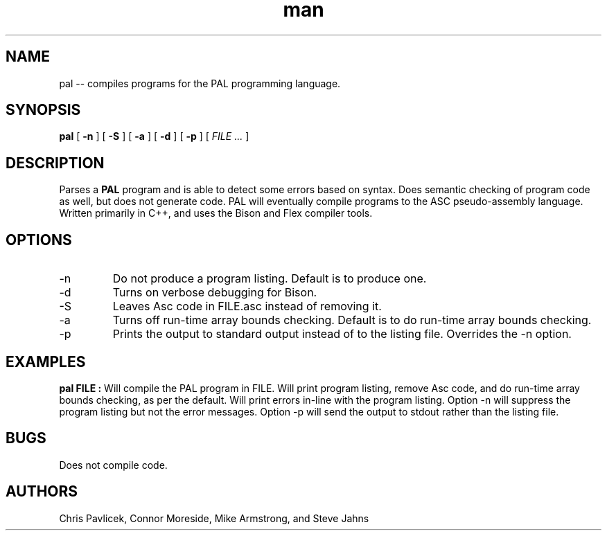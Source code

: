 .\" Manpage for pal.
.TH man 8 "18 October 2013" "0.1.0" "pal"
.SH NAME
pal \-\- compiles programs for the PAL programming language.
.SH SYNOPSIS
.B pal 
[
.B -n
]
[
.B -S
]
[
.B -a
] 
[
.B -d
]
[
.B -p
]
[
.I FILE ...
]
.SH DESCRIPTION
Parses a
.B PAL
program and is able to detect some errors based on syntax. Does
semantic checking of program code as well, but does not
generate code. PAL will eventually compile programs to the
ASC pseudo-assembly language. Written primarily in C++, and 
uses the Bison and Flex compiler tools.
.SH OPTIONS
.IP -n
Do not produce a program listing. Default is to produce one.
.IP -d
Turns on verbose debugging for Bison.
.IP -S
Leaves Asc code in FILE.asc instead of removing it.
.IP -a
Turns off run-time array bounds checking. Default is to do run-time
array bounds checking.
.IP -p
Prints the output to standard output instead of to the listing file.
Overrides the -n option.
.SH EXAMPLES
.B pal FILE  :
Will compile the PAL program in FILE. Will print program listing,
remove Asc code, and do run-time array bounds checking, as per the
default. Will print errors in-line with the program listing. Option -n
will suppress the program listing but not the error messages. Option
-p will send the output to stdout rather than the listing file.

.SH BUGS
Does not compile code.
.SH AUTHORS
Chris Pavlicek, Connor Moreside, Mike Armstrong, and Steve Jahns
